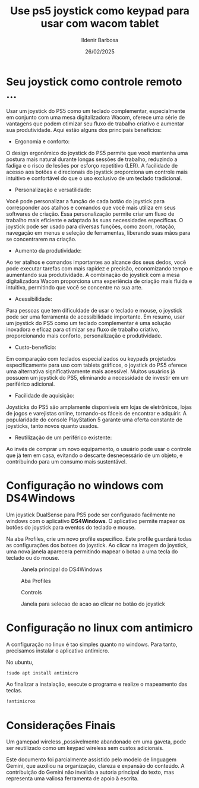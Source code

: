 #+STARTUP: inlineimages

#+TITLE: Use ps5 joystick como keypad para usar com wacom tablet
#+DATE: 26/02/2025
#+AUTHOR: Ildenir Barbosa
#+EMAIL: ildenir+github@googlemail.com
#+DESCRIPTION: Use ps5 joystick como keypad para usar com wacom tablet
#+KEYWORDS: (art cg blender wacom)
#+LANGUAGE: pt_BR
#+OPTIONS: num:nil

* Seu joystick como controle remoto ...
Usar um joystick do PS5 como um teclado complementar, especialmente em
conjunto com uma mesa digitalizadora Wacom, oferece uma série de
vantagens que podem otimizar seu fluxo de trabalho criativo e aumentar
sua produtividade. Aqui estão alguns dos principais benefícios:

 - Ergonomia e conforto:
O design ergonômico do joystick do PS5 permite que você mantenha uma
postura mais natural durante longas sessões de trabalho, reduzindo a
fadiga e o risco de lesões por esforço repetitivo (LER).  A facilidade
de acesso aos botões e direcionais do joystick proporciona um controle
mais intuitivo e confortável do que o uso exclusivo de um teclado
tradicional.

 - Personalização e versatilidade:
Você pode personalizar a função de cada botão do joystick para
corresponder aos atalhos e comandos que você mais utiliza em seus
softwares de criação.  Essa personalização permite criar um fluxo de
trabalho mais eficiente e adaptado às suas necessidades específicas.
O joystick pode ser usado para diversas funções, como zoom, rotação,
navegação em menus e seleção de ferramentas, liberando suas mãos para
se concentrarem na criação.

 - Aumento da produtividade:
Ao ter atalhos e comandos importantes ao alcance dos seus dedos, você
pode executar tarefas com mais rapidez e precisão, economizando tempo
e aumentando sua produtividade.  A combinação do joystick com a mesa
digitalizadora Wacom proporciona uma experiência de criação mais
fluida e intuitiva, permitindo que você se concentre na sua arte.

 - Acessibilidade:
Para pessoas que tem dificuldade de usar o teclado e mouse, o joystick
pode ser uma ferramenta de acessibilidade importante.  Em resumo, usar
um joystick do PS5 como um teclado complementar é uma solução
inovadora e eficaz para otimizar seu fluxo de trabalho criativo,
proporcionando mais conforto, personalização e produtividade.

 - Custo-benefício:
Em comparação com teclados especializados ou keypads projetados
especificamente para uso com tablets gráficos, o joystick do PS5
oferece uma alternativa significativamente mais acessível.  Muitos
usuários já possuem um joystick do PS5, eliminando a necessidade de
investir em um periférico adicional.

 - Facilidade de aquisição:
Joysticks do PS5 são amplamente disponíveis em lojas de eletrônicos,
lojas de jogos e varejistas online, tornando-os fáceis de encontrar e
adquirir.  A popularidade do console PlayStation 5 garante uma oferta
constante de joysticks, tanto novos quanto usados.

 - Reutilização de um periférico existente:
Ao invés de comprar um novo equipamento, o usuário pode usar o
controle que já tem em casa, evitando o descarte desnecessário
de um objeto, e contribuindo para um consumo mais sustentável.


* Configuração no windows com DS4Windows
Um joystick DualSense para PS5 pode ser configurado facilmente no
windows com o aplicativo *DS4Windows*.  O aplicativo permite mapear os
botões do joystick para eventos do teclado e mouse.

Na aba Profiles, crie um novo profile especifico. Este profile
guardará todas as configurações dos botoes do joystick. Ao clicar na
imagem do joystick, uma nova janela aparecera permitindo mapear o
botao a uma tecla do teclado ou do mouse.

#+CAPTION: Janela principal do DS4Windows
[[file:../images/2025-02-26 19_38_00-Window.png]]

#+CAPTION: Aba Profiles
[[../images/2025-02-26 19_38_45-Window.png]]

#+CAPTION: Controls
[[../images/2025-02-26 19_39_03-Window.png]]

#+CAPTION: Janela para selecao de acao ao clicar no botão do joystick
[[../images/2025-02-26 19_39_19-Window.png]]

* Configuração no linux com antimicro
A configuração no linux é tao simples quanto no windows. Para tanto,
precisamos instalar o aplicativo antimicro.

No ubuntu,

#+begin_src bash
  !sudo apt install antimicro
#+end_src

Ao finalizar a instalação, execute o programa e realize o mapeamento
das teclas.

#+begin_src bash
  !antimicrox
#+end_src

[[file:../images/Captura de tela de 2025-02-26 19-58-08.png]]

* Considerações Finais

Um gamepad wireless ,possivelmente abandonado em uma gaveta, pode ser
reutilizado como um keypad wireless sem custos adicionais.

Este documento foi parcialmente assistido pelo modelo de linguagem
Gemini, que auxiliou na organização, clareza e expansão do conteúdo. A
contribuição do Gemini não invalida a autoria principal do texto, mas
representa uma valiosa ferramenta de apoio à escrita.
